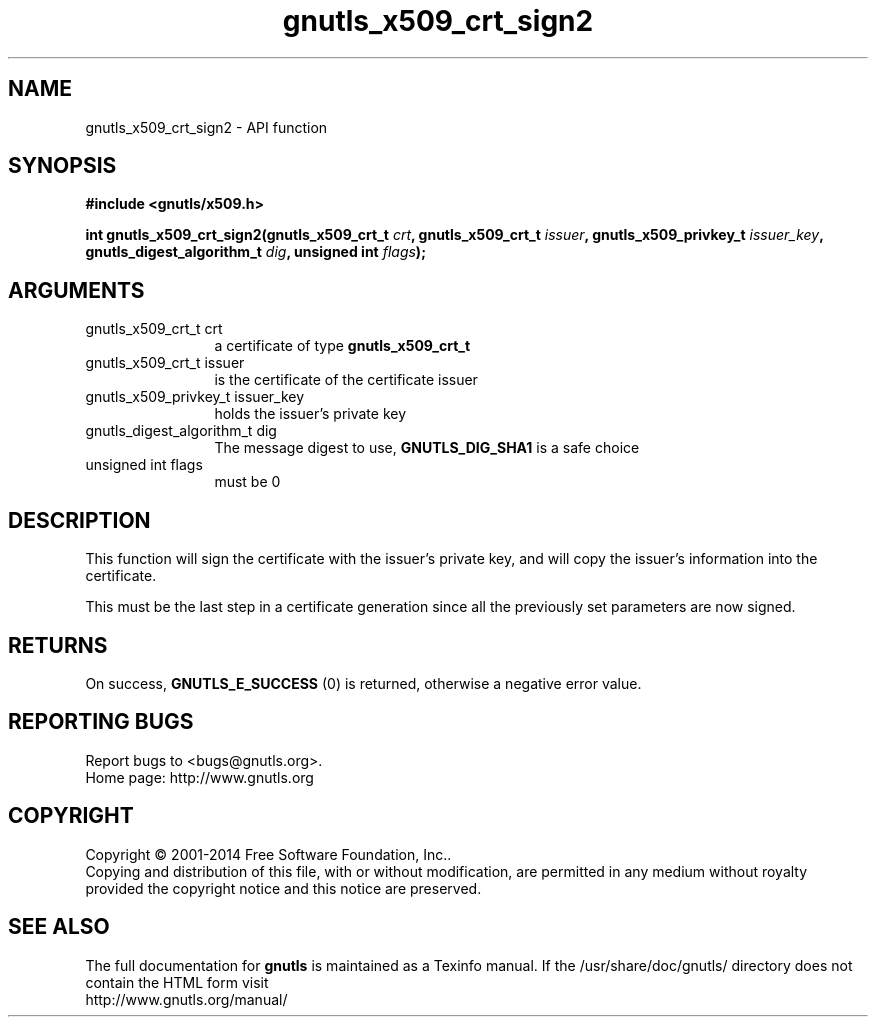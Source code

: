 .\" DO NOT MODIFY THIS FILE!  It was generated by gdoc.
.TH "gnutls_x509_crt_sign2" 3 "3.3.4" "gnutls" "gnutls"
.SH NAME
gnutls_x509_crt_sign2 \- API function
.SH SYNOPSIS
.B #include <gnutls/x509.h>
.sp
.BI "int gnutls_x509_crt_sign2(gnutls_x509_crt_t " crt ", gnutls_x509_crt_t " issuer ", gnutls_x509_privkey_t " issuer_key ", gnutls_digest_algorithm_t " dig ", unsigned int " flags ");"
.SH ARGUMENTS
.IP "gnutls_x509_crt_t crt" 12
a certificate of type \fBgnutls_x509_crt_t\fP
.IP "gnutls_x509_crt_t issuer" 12
is the certificate of the certificate issuer
.IP "gnutls_x509_privkey_t issuer_key" 12
holds the issuer's private key
.IP "gnutls_digest_algorithm_t dig" 12
The message digest to use, \fBGNUTLS_DIG_SHA1\fP is a safe choice
.IP "unsigned int flags" 12
must be 0
.SH "DESCRIPTION"
This function will sign the certificate with the issuer's private key, and
will copy the issuer's information into the certificate.

This must be the last step in a certificate generation since all
the previously set parameters are now signed.
.SH "RETURNS"
On success, \fBGNUTLS_E_SUCCESS\fP (0) is returned, otherwise a
negative error value.
.SH "REPORTING BUGS"
Report bugs to <bugs@gnutls.org>.
.br
Home page: http://www.gnutls.org

.SH COPYRIGHT
Copyright \(co 2001-2014 Free Software Foundation, Inc..
.br
Copying and distribution of this file, with or without modification,
are permitted in any medium without royalty provided the copyright
notice and this notice are preserved.
.SH "SEE ALSO"
The full documentation for
.B gnutls
is maintained as a Texinfo manual.
If the /usr/share/doc/gnutls/
directory does not contain the HTML form visit
.B
.IP http://www.gnutls.org/manual/
.PP
